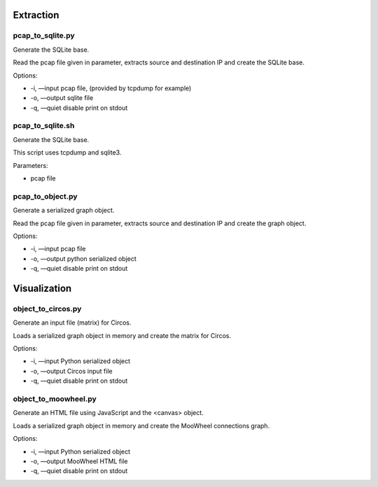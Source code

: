 Extraction
==========

pcap_to_sqlite.py
-----------------

Generate the SQLite base.

Read the pcap file given in parameter, extracts source and destination IP and create the SQLite base.

Options:

- -i, —input pcap file, (provided by tcpdump for example)
- -o, —output sqlite file
- -q, —quiet disable print on stdout


pcap_to_sqlite.sh
-----------------

Generate the SQLite base.

This script uses tcpdump and sqlite3.

Parameters:

- pcap file


pcap_to_object.py
-----------------

Generate a serialized graph object.

Read the pcap file given in parameter, extracts source and destination IP and create the graph object.

Options:

- -i, —input pcap file
- -o, —output python serialized object
- -q, —quiet disable print on stdout



Visualization
=============

object_to_circos.py
-------------------

Generate an input file (matrix) for Circos.

Loads a serialized graph object in memory and create the matrix for Circos.

Options:

- -i, —input Python serialized object
- -o, —output Circos input file
- -q, —quiet disable print on stdout

object_to_moowheel.py
---------------------

Generate an HTML file using JavaScript and the <canvas> object.

Loads a serialized graph object in memory and create the MooWheel connections graph.

Options:

- -i, —input Python serialized object
- -o, —output MooWheel HTML file
- -q, —quiet disable print on stdout
